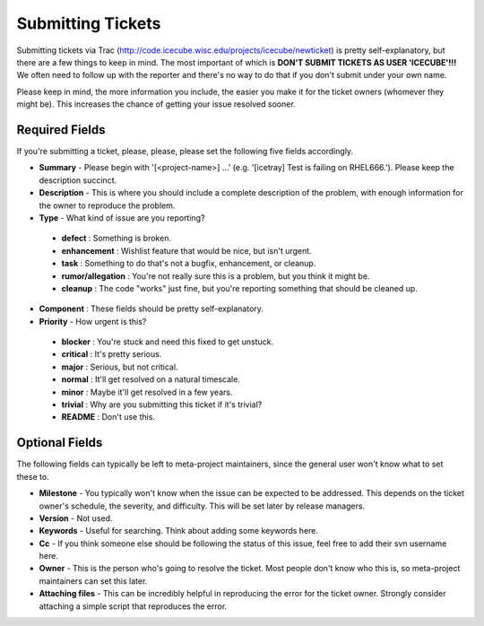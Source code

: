Submitting Tickets
==================
Submitting tickets via Trac (http://code.icecube.wisc.edu/projects/icecube/newticket) is 
pretty self-explanatory, but there are a few things to keep in mind.  The most important
of which is **DON'T SUBMIT TICKETS AS USER 'ICECUBE'!!!**  We often need to follow up 
with the reporter and there's no way to do that if you don't submit under your own name.

Please keep in mind, the more information you include, the easier you make it for
the ticket owners (whomever they might be).  This increases the chance of getting your
issue resolved sooner.

Required Fields
---------------
If you're submitting a ticket, please, please, please set the following five fields accordingly.

* **Summary** - Please begin with '[<project-name>] ...' (e.g. '[icetray] Test is failing on RHEL666.'). Please keep the description succinct.
* **Description** - This is where you should include a complete description of the problem, with enough information for the owner to reproduce the problem.
* **Type** - What kind of issue are you reporting?
 - **defect** : Something is broken.
 - **enhancement** : Wishlist feature that would be nice, but isn't urgent.
 - **task** : Something to do that's not a bugfix, enhancement, or cleanup.
 - **rumor/allegation** :  You're not really sure this is a problem, but you think it might be.
 - **cleanup** : The code "works" just fine, but you're reporting something that should be cleaned up.
* **Component** : These fields should be pretty self-explanatory.
* **Priority** - How urgent is this?
 - **blocker** : You're stuck and need this fixed to get unstuck.
 - **critical** : It's pretty serious.
 - **major** : Serious, but not critical.
 - **normal** : It'll get resolved on a natural timescale.
 - **minor** : Maybe it'll get resolved in a few years.
 - **trivial** : Why are you submitting this ticket if it's trivial?
 - **README** : Don't use this.

Optional Fields
---------------
The following fields can typically be left to meta-project maintainers, since the general user won't 
know what to set these to.

* **Milestone** - You typically won't know when the issue can be expected to be addressed.  This depends on the ticket owner's schedule, the severity, and difficulty.  This will be set later by release managers. 
* **Version** - Not used.
* **Keywords** - Useful for searching.  Think about adding some keywords here.
* **Cc** - If you think someone else should be following the status of this issue, feel free to add their svn username here.
* **Owner** - This is the person who's going to resolve the ticket.  Most people don't know who this is, so meta-project maintainers can set this later.
* **Attaching files** - This can be incredibly helpful in reproducing the error for the ticket owner.  Strongly consider attaching a simple script that reproduces the error.
